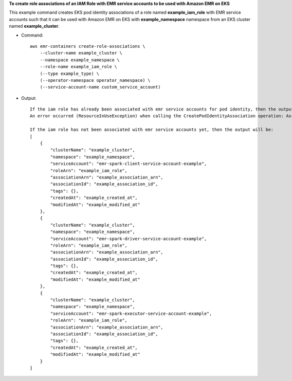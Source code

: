 **To create role associations of an IAM Role with EMR service accounts to be used with Amazon EMR on EKS**

This example command creates EKS pod identity associations of a role named **example_iam_role** with EMR service accounts such that it can be used with Amazon EMR on EKS with
**example_namespace** namespace from an EKS cluster named **example_cluster**.

* Command::

    aws emr-containers create-role-associations \
        --cluster-name example_cluster \
        --namespace example_namespace \
        --role-name example_iam_role \
        (--type example_type) \
        (--operator-namespace operator_namespace) \
        (--service-account-name custom_service_account)

* Output::

    If the iam role has already been associated with emr service accounts for pod identity, then the output will be:
    An error occurred (ResourceInUseException) when calling the CreatePodIdentityAssociation operation: Association already exists: <association-id>

    If the iam role has not been associated with emr service accounts yet, then the output will be:
    [
        {
            "clusterName": "example_cluster",
            "namespace": "example_namespace",
            "serviceAccount": "emr-spark-client-service-account-example",
            "roleArn": "example_iam_role",
            "associationArn": "example_association_arn",
            "associationId": "example_association_id",
            "tags": {},
            "createdAt": "example_created_at",
            "modifiedAt": "example_modified_at"
        },
        {
            "clusterName": "example_cluster",
            "namespace": "example_namespace",
            "serviceAccount": "emr-spark-driver-service-account-example",
            "roleArn": "example_iam_role",
            "associationArn": "example_association_arn",
            "associationId": "example_association_id",
            "tags": {},
            "createdAt": "example_created_at",
            "modifiedAt": "example_modified_at"
        },
        {
            "clusterName": "example_cluster",
            "namespace": "example_namespace",
            "serviceAccount": "emr-spark-executor-service-account-example",
            "roleArn": "example_iam_role",
            "associationArn": "example_association_arn",
            "associationId": "example_association_id",
            "tags": {},
            "createdAt": "example_created_at",
            "modifiedAt": "example_modified_at"
        }
    ]   
